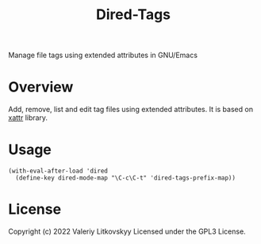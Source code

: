 #+TITLE: Dired-Tags

[[https://github.com/xFA25E/dired-tags/actions/workflows/test.yml/badge.svg]]

Manage file tags using extended attributes in GNU/Emacs

[[./dired-tags.png]]

[[./dired-tags-editor.png]]

* Overview
Add, remove, list and edit tag files using extended attributes.  It is based on
[[https://github.com/xFA25E/xattr][xattr]] library.

* Usage
#+begin_src elisp
(with-eval-after-load 'dired
  (define-key dired-mode-map "\C-c\C-t" 'dired-tags-prefix-map))
#+end_src

* License
Copyright (c) 2022 Valeriy Litkovskyy
Licensed under the GPL3 License.
